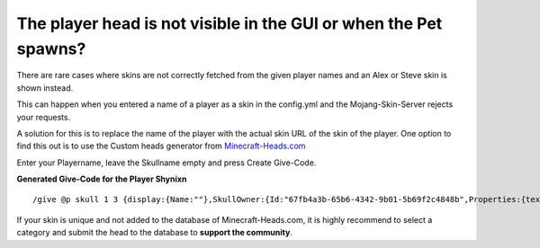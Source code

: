 The player head is not visible in the GUI or when the Pet spawns?
=================================================================

There are rare cases where skins are not correctly fetched from the
given player names and an Alex or Steve skin is shown instead.

This can happen when you entered a name of a player
as a skin in the config.yml and the Mojang-Skin-Server rejects
your requests.

A solution for this is to replace the name of the player with the actual skin
URL of the skin of the player. One option to find this out is to use the
Custom heads generator from  `Minecraft-Heads.com <https://minecraft-heads.com/custom/heads-generator>`__

Enter your Playername, leave the Skullname empty and press Create Give-Code.

**Generated Give-Code for the Player Shynixn**
::
    /give @p skull 1 3 {display:{Name:""},SkullOwner:{Id:"67fb4a3b-65b6-4342-9b01-5b69f2c4848b",Properties:{textures:[{Value:"eyJ0ZXh0dXJlcyI6eyJTS0lOIjp7InVybCI6Imh0dHA6Ly90ZXh0dXJlcy5taW5lY3JhZnQubmV0L3RleHR1cmUvM2EyMjEyNmM4MTg3YzM1MmJmNGRhYzVhZjJhZmU0OGRiZjBkNGU1Zjk4NTQyYmRkOWY2YzVmNTJmNTE2OWIifX19"}]}}}


If your skin is unique and not added to the database of Minecraft-Heads.com, it is highly recommend to select a category and submit the head
to the database to **support the community**.